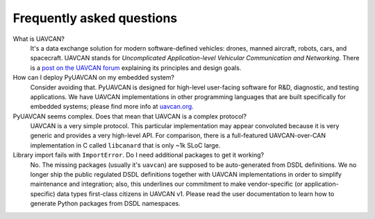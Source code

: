 Frequently asked questions
==========================

What is UAVCAN?
    It's a data exchange solution for modern software-defined vehicles: drones, manned aircraft, robots, cars,
    and spacecraft.
    UAVCAN stands for *Uncomplicated Application-level Vehicular Communication and Networking*.
    There is a `post on the UAVCAN forum <https://forum.uavcan.org/t/557>`_ explaining its principles and design goals.


How can I deploy PyUAVCAN on my embedded system?
    Consider avoiding that.
    PyUAVCAN is designed for high-level user-facing software for R&D, diagnostic, and testing applications.
    We have UAVCAN implementations in other programming languages that are built specifically for embedded systems;
    please find more info at `uavcan.org <https://uavcan.org>`_.


PyUAVCAN seems complex. Does that mean that UAVCAN is a complex protocol?
    UAVCAN is a very simple protocol. This particular implementation may appear convoluted because it is very
    generic and provides a very high-level API. For comparison, there is a full-featured UAVCAN-over-CAN
    implementation in C called ``libcanard`` that is only ~1k SLoC large.


Library import fails with ``ImportError``. Do I need additional packages to get it working?
    No. The missing packages (usually it's ``uavcan``) are supposed to be auto-generated from DSDL definitions.
    We no longer ship the public regulated DSDL definitions together with UAVCAN implementations
    in order to simplify maintenance and integration; also, this underlines our commitment to make
    vendor-specific (or application-specific) data types first-class citizens in UAVCAN v1.
    Please read the user documentation to learn how to generate Python packages from DSDL namespaces.
